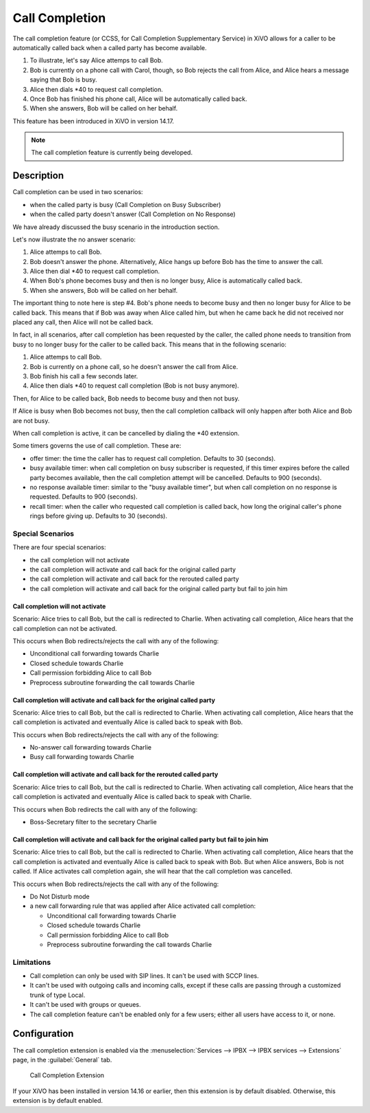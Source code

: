 ***************
Call Completion
***************

The call completion feature (or CCSS, for Call Completion Supplementary Service) in XiVO allows for
a caller to be automatically called back when a called party has become available.

#. To illustrate, let's say Alice attemps to call Bob.
#. Bob is currently on a phone call with Carol, though, so Bob rejects the call from Alice, and
   Alice hears a message saying that Bob is busy.
#. Alice then dials \*40 to request call completion.
#. Once Bob has finished his phone call, Alice will be automatically called back.
#. When she answers, Bob will be called on her behalf.

This feature has been introduced in XiVO in version 14.17.

.. note:: The call completion feature is currently being developed.


Description
===========

Call completion can be used in two scenarios:

* when the called party is busy (Call Completion on Busy Subscriber)
* when the called party doesn't answer (Call Completion on No Response)

We have already discussed the busy scenario in the introduction section.

Let's now illustrate the no answer scenario:

#. Alice attemps to call Bob.
#. Bob doesn't answer the phone. Alternatively, Alice hangs up before Bob has the time to answer the
   call.
#. Alice then dial \*40 to request call completion.
#. When Bob's phone becomes busy and then is no longer busy, Alice is automatically called back.
#. When she answers, Bob will be called on her behalf.

The important thing to note here is step #4. Bob's phone needs to become busy and then no longer
busy for Alice to be called back. This means that if Bob was away when Alice called him, but when he
came back he did not received nor placed any call, then Alice will not be called back.

In fact, in all scenarios, after call completion has been requested by the caller, the called phone
needs to transition from busy to no longer busy for the caller to be called back.  This means that
in the following scenario:

#. Alice attemps to call Bob.
#. Bob is currently on a phone call, so he doesn't answer the call from Alice.
#. Bob finish his call a few seconds later.
#. Alice then dials \*40 to request call completion (Bob is not busy anymore).

Then, for Alice to be called back, Bob needs to become busy and then not busy.

If Alice is busy when Bob becomes not busy, then the call completion callback will only happen
after both Alice and Bob are not busy.

When call completion is active, it can be cancelled by dialing the \*40 extension.

Some timers governs the use of call completion. These are:

* offer timer: the time the caller has to request call completion. Defaults to 30 (seconds).
* busy available timer: when call completion on busy subscriber is requested, if this timer expires
  before the called party becomes available, then the call completion attempt will be cancelled.
  Defaults to 900 (seconds).
* no response available timer: similar to the "busy available timer", but when call completion on no
  response is requested. Defaults to 900 (seconds).
* recall timer: when the caller who requested call completion is called back, how long the original
  caller's phone rings before giving up. Defaults to 30 (seconds).


Special Scenarios
-----------------

There are four special scenarios:

* the call completion will not activate
* the call completion will activate and call back for the original called party
* the call completion will activate and call back for the rerouted called party
* the call completion will activate and call back for the original called party but fail to join him

Call completion will not activate
^^^^^^^^^^^^^^^^^^^^^^^^^^^^^^^^^

Scenario: Alice tries to call Bob, but the call is redirected to Charlie. When activating call
completion, Alice hears that the call completion can not be activated.

This occurs when Bob redirects/rejects the call with any of the following:

* Unconditional call forwarding towards Charlie
* Closed schedule towards Charlie
* Call permission forbidding Alice to call Bob
* Preprocess subroutine forwarding the call towards Charlie

Call completion will activate and call back for the original called party
^^^^^^^^^^^^^^^^^^^^^^^^^^^^^^^^^^^^^^^^^^^^^^^^^^^^^^^^^^^^^^^^^^^^^^^^^

Scenario: Alice tries to call Bob, but the call is redirected to Charlie. When activating call
completion, Alice hears that the call completion is activated and eventually Alice is called back to
speak with Bob.

This occurs when Bob redirects/rejects the call with any of the following:

* No-answer call forwarding towards Charlie
* Busy call forwarding towards Charlie

Call completion will activate and call back for the rerouted called party
^^^^^^^^^^^^^^^^^^^^^^^^^^^^^^^^^^^^^^^^^^^^^^^^^^^^^^^^^^^^^^^^^^^^^^^^^

Scenario: Alice tries to call Bob, but the call is redirected to Charlie. When activating call
completion, Alice hears that the call completion is activated and eventually Alice is called back to
speak with Charlie.

This occurs when Bob redirects the call with any of the following:

* Boss-Secretary filter to the secretary Charlie

Call completion will activate and call back for the original called party but fail to join him
^^^^^^^^^^^^^^^^^^^^^^^^^^^^^^^^^^^^^^^^^^^^^^^^^^^^^^^^^^^^^^^^^^^^^^^^^^^^^^^^^^^^^^^^^^^^^^

Scenario: Alice tries to call Bob, but the call is redirected to Charlie. When activating call
completion, Alice hears that the call completion is activated and eventually Alice is called back to
speak with Bob. But when Alice answers, Bob is not called. If Alice activates call completion again,
she will hear that the call completion was cancelled.

This occurs when Bob redirects/rejects the call with any of the following:

* Do Not Disturb mode
* a new call forwarding rule that was applied after Alice activated call completion:

  * Unconditional call forwarding towards Charlie
  * Closed schedule towards Charlie
  * Call permission forbidding Alice to call Bob
  * Preprocess subroutine forwarding the call towards Charlie

Limitations
-----------

* Call completion can only be used with SIP lines. It can't be used with SCCP lines.
* It can't be used with outgoing calls and incoming calls, except if these calls are passing through
  a customized trunk of type Local.
* It can't be used with groups or queues.
* The call completion feature can't be enabled only for a few users; either all users have access to
  it, or none.


Configuration
=============

The call completion extension is enabled via the :menuselection:`Services --> IPBX --> IPBX
services --> Extensions` page, in the :guilabel:`General` tab.

.. figure:: images/cc_extension.png

   Call Completion Extension

If your XiVO has been installed in version 14.16 or earlier, then this extension is by default
disabled. Otherwise, this extension is by default enabled.
